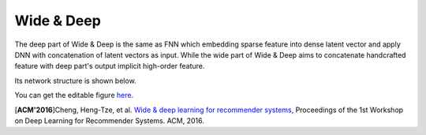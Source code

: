 Wide & Deep
===================================

The deep part of Wide & Deep is the same as FNN which embedding sparse feature 
into dense latent vector and apply DNN with concatenation of latent vectors as 
input. While the wide part of Wide & Deep aims to concatenate handcrafted 
feature with deep part's output implicit high-order feature.

Its network structure is shown below.

.. image:: Wide&Deep.png
   :align: center
   :scale: 40 %

You can get the editable figure `here <https://www.processon.com/view/link/5b583084e4b053a09c156380>`_.

[**ACM'2016**]Cheng, Heng-Tze, et al. `Wide & deep learning for recommender systems <https://dl.acm.org/citation.cfm?id=2988454>`_, Proceedings of the 1st Workshop on Deep Learning for Recommender Systems. ACM, 2016.
